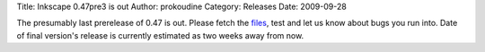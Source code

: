 Title: Inkscape 0.47pre3 is out
Author: prokoudine
Category: Releases
Date: 2009-09-28


The presumably last prerelease of 0.47 is out. Please fetch the `files`_, test and let us know about bugs you run into. Date of final version's release is currently estimated as two weeks away from now.


.. _files: https://sourceforge.net/projects/inkscape/files/inkscape/0.47pre3/